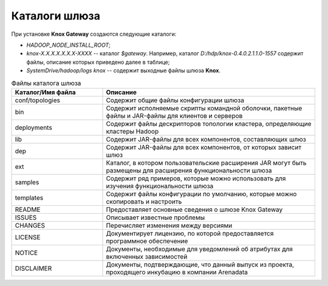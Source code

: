 Каталоги шлюза 
==================

При установке **Knox Gateway** создаются следующие каталоги:

+ *HADOOP_NODE_INSTALL_ROOT*;
+ *knox-X.X.X.X.X.X.X-XXXX* -- каталог *$gateway*. Например, каталог *D:/hdp/knox-0.4.0.2.1.1.0-1557* содержит файлы, описание которых приведено далее в таблице;
+ *SystemDrive/hadoop/logs knox* -- содержит выходные файлы шлюза **Knox**.

.. csv-table:: Файлы каталога шлюза
   :header: "Каталог/Имя файла", "Описание"
   :widths: 30, 70

   "conf/topologies", "Содержит общие файлы конфигурации шлюза"
   "bin", "Содержит исполняемые скрипты командной оболочки, пакетные файлы и JAR-файлы для клиентов и серверов"
   "deployments", "Содержит файлы дескрипторов топологии кластера, определяющие кластеры Hadoop"
   "lib", "Содержит JAR-файлы для всех компонентов, составляющих шлюз"
   "dep", "Содержит JAR-файлы для всех компонентов, от которых зависит шлюз"
   "ext", "Каталог, в котором пользовательские расширения JAR могут быть размещены для расширения функциональности шлюза"
   "samples", "Содержит ряд примеров, которые можно использовать для изучения функциональности шлюза"
   "templates", "Содержит файлы конфигурации по умолчанию, которые можно скопировать и настроить"
   "README", "Предоставляет основные сведения о шлюзе Knox Gateway"
   "ISSUES", "Описывает известные проблемы"
   "CHANGES", "Перечисляет изменения между версиями"
   "LICENSE", "Документирует лицензию, по которой предоставляется программное обеспечение"
   "NOTICE", "Документы, необходимые для уведомлений об атрибутах для включенных зависимостей"
   "DISCLAIMER", "Документы, подтверждающие, что данный выпуск из проекта, проходящего инкубацию в компании Arenadata"



